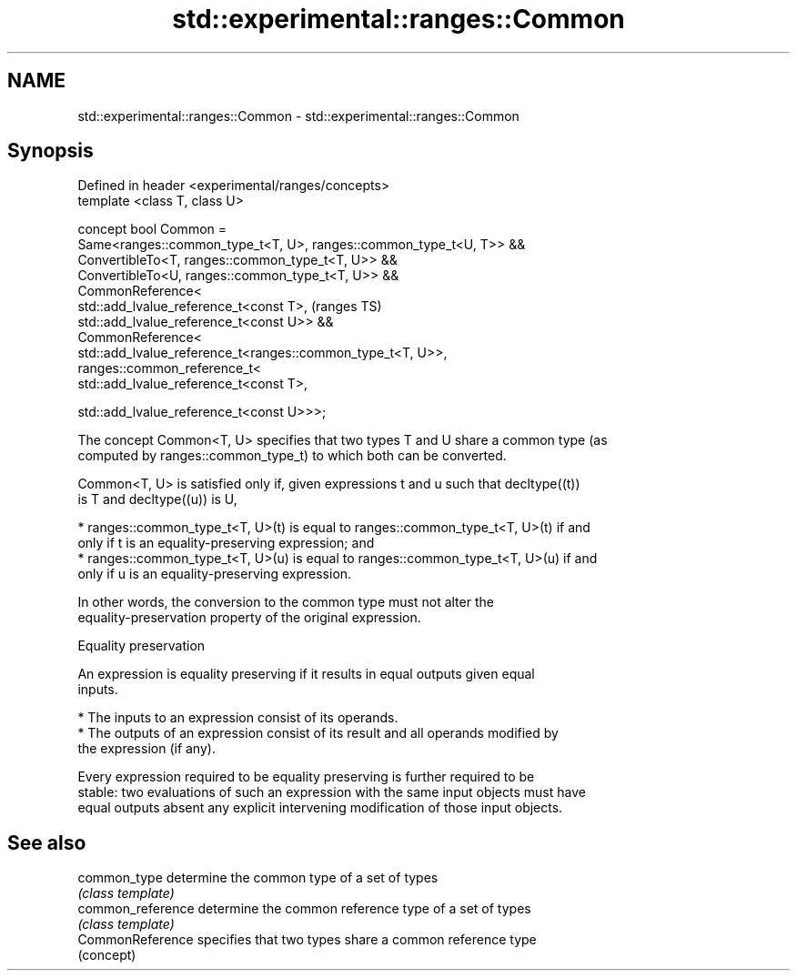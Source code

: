 .TH std::experimental::ranges::Common 3 "2021.11.17" "http://cppreference.com" "C++ Standard Libary"
.SH NAME
std::experimental::ranges::Common \- std::experimental::ranges::Common

.SH Synopsis
   Defined in header <experimental/ranges/concepts>
   template <class T, class U>

   concept bool Common =
     Same<ranges::common_type_t<T, U>, ranges::common_type_t<U, T>> &&
     ConvertibleTo<T, ranges::common_type_t<T, U>> &&
     ConvertibleTo<U, ranges::common_type_t<T, U>> &&
     CommonReference<
       std::add_lvalue_reference_t<const T>,                            (ranges TS)
       std::add_lvalue_reference_t<const U>> &&
     CommonReference<
       std::add_lvalue_reference_t<ranges::common_type_t<T, U>>,
       ranges::common_reference_t<
         std::add_lvalue_reference_t<const T>,

         std::add_lvalue_reference_t<const U>>>;

   The concept Common<T, U> specifies that two types T and U share a common type (as
   computed by ranges::common_type_t) to which both can be converted.

   Common<T, U> is satisfied only if, given expressions t and u such that decltype((t))
   is T and decltype((u)) is U,

     * ranges::common_type_t<T, U>(t) is equal to ranges::common_type_t<T, U>(t) if and
       only if t is an equality-preserving expression; and
     * ranges::common_type_t<T, U>(u) is equal to ranges::common_type_t<T, U>(u) if and
       only if u is an equality-preserving expression.

   In other words, the conversion to the common type must not alter the
   equality-preservation property of the original expression.

   Equality preservation

   An expression is equality preserving if it results in equal outputs given equal
   inputs.

     * The inputs to an expression consist of its operands.
     * The outputs of an expression consist of its result and all operands modified by
       the expression (if any).

   Every expression required to be equality preserving is further required to be
   stable: two evaluations of such an expression with the same input objects must have
   equal outputs absent any explicit intervening modification of those input objects.

.SH See also

   common_type      determine the common type of a set of types
                    \fI(class template)\fP
   common_reference determine the common reference type of a set of types
                    \fI(class template)\fP
   CommonReference  specifies that two types share a common reference type
                    (concept)
